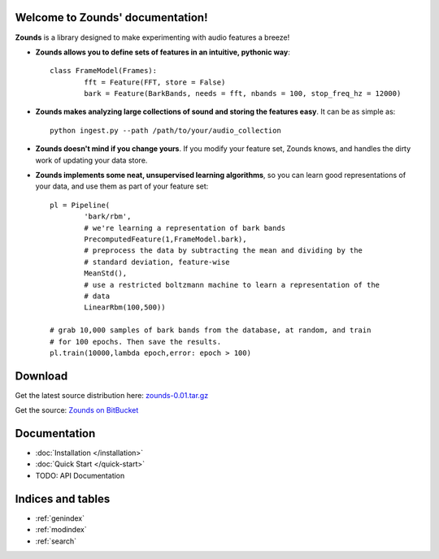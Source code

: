 .. Zounds documentation master file, created by
   sphinx-quickstart on Fri Mar 23 10:54:41 2012.
   You can adapt this file completely to your liking, but it should at least
   contain the root `toctree` directive.


Welcome to Zounds' documentation!
==================================
**Zounds** is a library designed to make experimenting with audio features a breeze!

- **Zounds allows you to define sets of features in an intuitive, pythonic way**::

	class FrameModel(Frames):
		fft = Feature(FFT, store = False)
		bark = Feature(BarkBands, needs = fft, nbands = 100, stop_freq_hz = 12000)

- **Zounds makes analyzing large collections of sound and storing the features easy**. It can be as simple as::

	python ingest.py --path /path/to/your/audio_collection

- **Zounds doesn't mind if you change yours**. If you modify your feature set, Zounds knows, and handles the dirty work of updating your data store.

- **Zounds implements some neat, unsupervised learning algorithms**, so you can learn good representations of your data, and use them as part of your feature set::
	 
	pl = Pipeline(
		'bark/rbm',
		# we're learning a representation of bark bands
		PrecomputedFeature(1,FrameModel.bark),
		# preprocess the data by subtracting the mean and dividing by the 
		# standard deviation, feature-wise
		MeanStd(),
		# use a restricted boltzmann machine to learn a representation of the 
		# data
		LinearRbm(100,500))
	
	# grab 10,000 samples of bark bands from the database, at random, and train
	# for 100 epochs. Then save the results.
	pl.train(10000,lambda epoch,error: epoch > 100)
	

Download
====================================
Get the latest source distribution here: `zounds-0.01.tar.gz <https://bitbucket.org/jvinyard/zounds2/downloads/zounds-0.01.tar.gz>`_

Get the source: `Zounds on BitBucket <https://bitbucket.org/jvinyard/zounds2/src>`_

Documentation
=====================================
* :doc:`Installation </installation>`
* :doc:`Quick Start </quick-start>`
* TODO: API Documentation


Indices and tables
==================

* :ref:`genindex`
* :ref:`modindex`
* :ref:`search`

